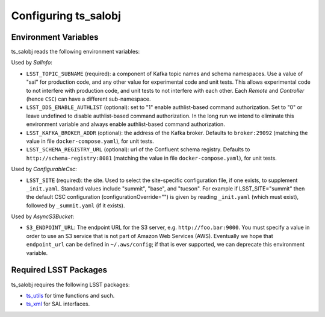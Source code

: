 .. py:currentmodule:: lsst.ts.salobj

.. _lsst.ts.salobj-configuration:

#####################
Configuring ts_salobj
#####################

.. _lsst.ts.salobj-configuration_environment_variables:

Environment Variables
---------------------

ts_salobj reads the following environment variables:

Used by `SalInfo`:

* ``LSST_TOPIC_SUBNAME`` (required): a component of Kafka topic names and schema namespaces.
  Use a value of "sal" for production code, and any other value for experimental code and unit tests.
  This allows experimental code to not interfere with production code, and unit tests to not interfere with each other.
  Each `Remote` and `Controller` (hence ``CSC``) can have a different sub-namespace.

* ``LSST_DDS_ENABLE_AUTHLIST`` (optional): set to "1" enable authlist-based command authorization.
  Set to "0" or leave undefined to disable authlist-based command authorization.
  In the long run we intend to eliminate this environment variable and always enable authlist-based command authorization.

* ``LSST_KAFKA_BROKER_ADDR`` (optional): the address of the Kafka broker.
  Defaults to ``broker:29092`` (matching the value in file ``docker-compose.yaml``), for unit tests.

* ``LSST_SCHEMA_REGISTRY_URL`` (optional): url of the Confluent schema registry.
  Defaults to ``http://schema-registry:8081`` (matching the value in file ``docker-compose.yaml``), for unit tests.

Used by `ConfigurableCsc`:

* ``LSST_SITE`` (required): the site.
  Used to select the site-specific configuration file, if one exists, to supplement ``_init.yaml``.
  Standard values include "summit", "base", and "tucson".
  For example if LSST_SITE="summit" then the default CSC configuration (configurationOverride="") is given by reading ``_init.yaml`` (which must exist), followed by ``_summit.yaml`` (if it exists).

Used by `AsyncS3Bucket`:

* ``S3_ENDPOINT_URL``: The endpoint URL for the S3 server, e.g. ``http://foo.bar:9000``.
  You must specify a value in order to use an S3 service that is not part of Amazon Web Services (AWS).
  Eventually we hope that ``endpoint_url`` can be defined in ``~/.aws/config``; if that is ever supported, we can deprecate this environment variable.

.. _lsst.ts.salobj-configuration_other:

Required LSST Packages
----------------------

ts_salobj requires the following LSST packages:

* `ts_utils`_ for time functions and such.
* `ts_xml`_ for SAL interfaces.

.. _ts_utils: https://github.com/lsst-ts/ts_utils
.. _ts_xml: https://github.com/lsst-ts/ts_xml
